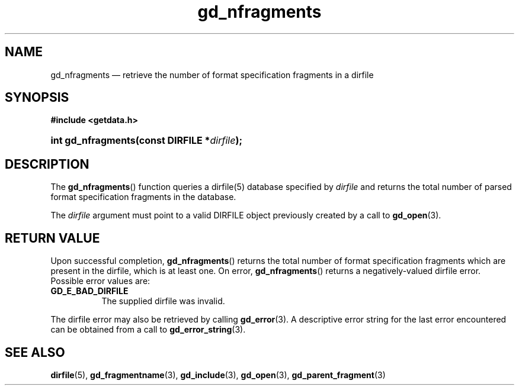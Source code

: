 .\" gd_nfragments.3.  The gd_nfragments man page.
.\"
.\" Copyright (C) 2008, 2010, 2015 D. V. Wiebe
.\"
.\""""""""""""""""""""""""""""""""""""""""""""""""""""""""""""""""""""""""
.\"
.\" This file is part of the GetData project.
.\"
.\" Permission is granted to copy, distribute and/or modify this document
.\" under the terms of the GNU Free Documentation License, Version 1.2 or
.\" any later version published by the Free Software Foundation; with no
.\" Invariant Sections, with no Front-Cover Texts, and with no Back-Cover
.\" Texts.  A copy of the license is included in the `COPYING.DOC' file
.\" as part of this distribution.
.\"
.TH gd_nfragments 3 "5 November 2015" "Version 0.10.0" "GETDATA"
.SH NAME
gd_nfragments \(em retrieve the number of format specification fragments in a
dirfile
.SH SYNOPSIS
.B #include <getdata.h>
.HP
.nh
.ad l
.BI "int gd_nfragments(const DIRFILE *" dirfile );
.hy
.ad n
.SH DESCRIPTION
The
.BR gd_nfragments ()
function queries a dirfile(5) database specified by
.I dirfile
and returns the total number of parsed format specification fragments in the
database.

The 
.I dirfile
argument must point to a valid DIRFILE object previously created by a call to
.BR gd_open (3).

.SH RETURN VALUE
Upon successful completion,
.BR gd_nfragments ()
returns the total number of format specification fragments which are present in
the dirfile, which is at least one.  On error, 
.BR gd_nfragments ()
returns a negatively-valued dirfile error.  Possible error values are:
.TP 8
.B GD_E_BAD_DIRFILE
The supplied dirfile was invalid.
.PP
The dirfile error may also be retrieved by calling
.BR gd_error (3).
A descriptive error string for the last error encountered can be obtained from
a call to
.BR gd_error_string (3).
.SH SEE ALSO
.BR dirfile (5),
.BR gd_fragmentname (3),
.BR gd_include (3),
.BR gd_open (3),
.BR gd_parent_fragment (3)
